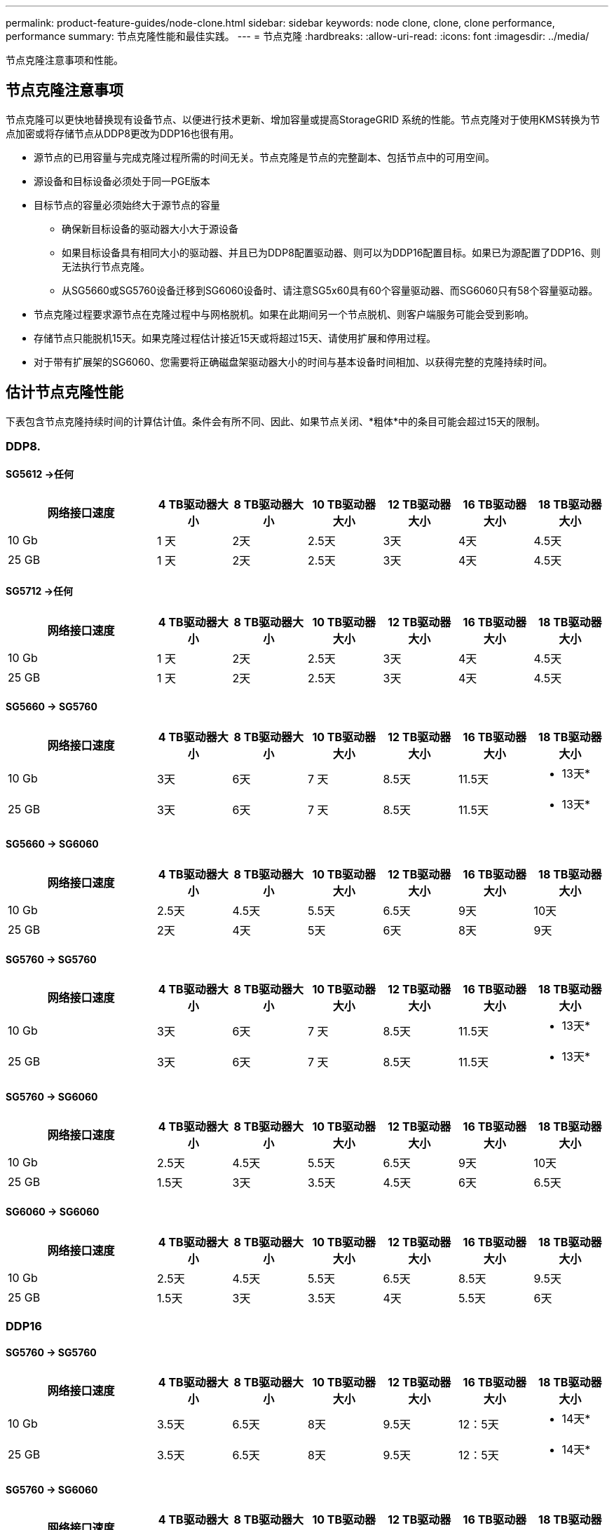 ---
permalink: product-feature-guides/node-clone.html 
sidebar: sidebar 
keywords: node clone, clone, clone performance, performance 
summary: 节点克隆性能和最佳实践。 
---
= 节点克隆
:hardbreaks:
:allow-uri-read: 
:icons: font
:imagesdir: ../media/


[role="lead"]
节点克隆注意事项和性能。



== 节点克隆注意事项

节点克隆可以更快地替换现有设备节点、以便进行技术更新、增加容量或提高StorageGRID 系统的性能。节点克隆对于使用KMS转换为节点加密或将存储节点从DDP8更改为DDP16也很有用。

* 源节点的已用容量与完成克隆过程所需的时间无关。节点克隆是节点的完整副本、包括节点中的可用空间。
* 源设备和目标设备必须处于同一PGE版本
* 目标节点的容量必须始终大于源节点的容量
+
** 确保新目标设备的驱动器大小大于源设备
** 如果目标设备具有相同大小的驱动器、并且已为DDP8配置驱动器、则可以为DDP16配置目标。如果已为源配置了DDP16、则无法执行节点克隆。
** 从SG5660或SG5760设备迁移到SG6060设备时、请注意SG5x60具有60个容量驱动器、而SG6060只有58个容量驱动器。


* 节点克隆过程要求源节点在克隆过程中与网格脱机。如果在此期间另一个节点脱机、则客户端服务可能会受到影响。
* 存储节点只能脱机15天。如果克隆过程估计接近15天或将超过15天、请使用扩展和停用过程。
* 对于带有扩展架的SG6060、您需要将正确磁盘架驱动器大小的时间与基本设备时间相加、以获得完整的克隆持续时间。




== 估计节点克隆性能

下表包含节点克隆持续时间的计算估计值。条件会有所不同、因此、如果节点关闭、*粗体*中的条目可能会超过15天的限制。



=== DDP8.



==== SG5612 ->任何

[cols="2a,1a,1a,1a,1a,1a,1a"]
|===
| 网络接口速度 | 4 TB驱动器大小 | 8 TB驱动器大小 | 10 TB驱动器大小 | 12 TB驱动器大小 | 16 TB驱动器大小 | 18 TB驱动器大小 


 a| 
10 Gb
 a| 
1 天
 a| 
2天
 a| 
2.5天
 a| 
3天
 a| 
4天
 a| 
4.5天



 a| 
25 GB
 a| 
1 天
 a| 
2天
 a| 
2.5天
 a| 
3天
 a| 
4天
 a| 
4.5天

|===


==== SG5712 ->任何

[cols="2a,1a,1a,1a,1a,1a,1a"]
|===
| 网络接口速度 | 4 TB驱动器大小 | 8 TB驱动器大小 | 10 TB驱动器大小 | 12 TB驱动器大小 | 16 TB驱动器大小 | 18 TB驱动器大小 


 a| 
10 Gb
 a| 
1 天
 a| 
2天
 a| 
2.5天
 a| 
3天
 a| 
4天
 a| 
4.5天



 a| 
25 GB
 a| 
1 天
 a| 
2天
 a| 
2.5天
 a| 
3天
 a| 
4天
 a| 
4.5天

|===


==== SG5660 -> SG5760

[cols="2a,1a,1a,1a,1a,1a,1a"]
|===
| 网络接口速度 | 4 TB驱动器大小 | 8 TB驱动器大小 | 10 TB驱动器大小 | 12 TB驱动器大小 | 16 TB驱动器大小 | 18 TB驱动器大小 


 a| 
10 Gb
 a| 
3天
 a| 
6天
 a| 
7 天
 a| 
8.5天
 a| 
11.5天
 a| 
* 13天*



 a| 
25 GB
 a| 
3天
 a| 
6天
 a| 
7 天
 a| 
8.5天
 a| 
11.5天
 a| 
* 13天*

|===


==== SG5660 -> SG6060

[cols="2a,1a,1a,1a,1a,1a,1a"]
|===
| 网络接口速度 | 4 TB驱动器大小 | 8 TB驱动器大小 | 10 TB驱动器大小 | 12 TB驱动器大小 | 16 TB驱动器大小 | 18 TB驱动器大小 


 a| 
10 Gb
 a| 
2.5天
 a| 
4.5天
 a| 
5.5天
 a| 
6.5天
 a| 
9天
 a| 
10天



 a| 
25 GB
 a| 
2天
 a| 
4天
 a| 
5天
 a| 
6天
 a| 
8天
 a| 
9天

|===


==== SG5760 -> SG5760

[cols="2a,1a,1a,1a,1a,1a,1a"]
|===
| 网络接口速度 | 4 TB驱动器大小 | 8 TB驱动器大小 | 10 TB驱动器大小 | 12 TB驱动器大小 | 16 TB驱动器大小 | 18 TB驱动器大小 


 a| 
10 Gb
 a| 
3天
 a| 
6天
 a| 
7 天
 a| 
8.5天
 a| 
11.5天
 a| 
* 13天*



 a| 
25 GB
 a| 
3天
 a| 
6天
 a| 
7 天
 a| 
8.5天
 a| 
11.5天
 a| 
* 13天*

|===


==== SG5760 -> SG6060

[cols="2a,1a,1a,1a,1a,1a,1a"]
|===
| 网络接口速度 | 4 TB驱动器大小 | 8 TB驱动器大小 | 10 TB驱动器大小 | 12 TB驱动器大小 | 16 TB驱动器大小 | 18 TB驱动器大小 


 a| 
10 Gb
 a| 
2.5天
 a| 
4.5天
 a| 
5.5天
 a| 
6.5天
 a| 
9天
 a| 
10天



 a| 
25 GB
 a| 
1.5天
 a| 
3天
 a| 
3.5天
 a| 
4.5天
 a| 
6天
 a| 
6.5天

|===


==== SG6060 -> SG6060

[cols="2a,1a,1a,1a,1a,1a,1a"]
|===
| 网络接口速度 | 4 TB驱动器大小 | 8 TB驱动器大小 | 10 TB驱动器大小 | 12 TB驱动器大小 | 16 TB驱动器大小 | 18 TB驱动器大小 


 a| 
10 Gb
 a| 
2.5天
 a| 
4.5天
 a| 
5.5天
 a| 
6.5天
 a| 
8.5天
 a| 
9.5天



 a| 
25 GB
 a| 
1.5天
 a| 
3天
 a| 
3.5天
 a| 
4天
 a| 
5.5天
 a| 
6天

|===


=== DDP16



==== SG5760 -> SG5760

[cols="2a,1a,1a,1a,1a,1a,1a"]
|===
| 网络接口速度 | 4 TB驱动器大小 | 8 TB驱动器大小 | 10 TB驱动器大小 | 12 TB驱动器大小 | 16 TB驱动器大小 | 18 TB驱动器大小 


 a| 
10 Gb
 a| 
3.5天
 a| 
6.5天
 a| 
8天
 a| 
9.5天
 a| 
12：5天
 a| 
* 14天*



 a| 
25 GB
 a| 
3.5天
 a| 
6.5天
 a| 
8天
 a| 
9.5天
 a| 
12：5天
 a| 
* 14天*

|===


==== SG5760 -> SG6060

[cols="2a,1a,1a,1a,1a,1a,1a"]
|===
| 网络接口速度 | 4 TB驱动器大小 | 8 TB驱动器大小 | 10 TB驱动器大小 | 12 TB驱动器大小 | 16 TB驱动器大小 | 18 TB驱动器大小 


 a| 
10 Gb
 a| 
2.5天
 a| 
5天
 a| 
6天
 a| 
7.5天
 a| 
10天
 a| 
11天



 a| 
25 GB
 a| 
2天
 a| 
3.5天
 a| 
4天
 a| 
5天
 a| 
6.5天
 a| 
7 天

|===


==== SG6060 -> SG6060

[cols="2a,1a,1a,1a,1a,1a,1a"]
|===
| 网络接口速度 | 4 TB驱动器大小 | 8 TB驱动器大小 | 10 TB驱动器大小 | 12 TB驱动器大小 | 16 TB驱动器大小 | 18 TB驱动器大小 


 a| 
10 Gb
 a| 
3.5天
 a| 
5天
 a| 
6天
 a| 
7 天
 a| 
9.5天
 a| 
10.5天



 a| 
25 GB
 a| 
2天
 a| 
3天
 a| 
4天
 a| 
4.5天
 a| 
6天
 a| 
7 天

|===


==== 扩展架(在源设备上的每个磁盘架上添加到SG6060以上)

[cols="2a,1a,1a,1a,1a,1a,1a"]
|===
| 网络接口速度 | 4 TB驱动器大小 | 8 TB驱动器大小 | 10 TB驱动器大小 | 12 TB驱动器大小 | 16 TB驱动器大小 | 18 TB驱动器大小 


 a| 
10 Gb
 a| 
3.5天
 a| 
5天
 a| 
6天
 a| 
7 天
 a| 
9.5天
 a| 
10.5天



 a| 
25 GB
 a| 
2天
 a| 
3天
 a| 
4天
 a| 
4.5天
 a| 
6天
 a| 
7 天

|===
_作者：Aron Klein_
